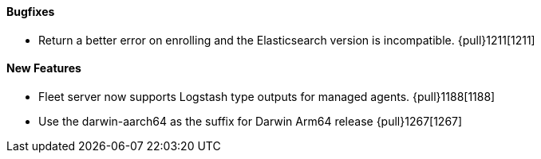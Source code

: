 ==== Bugfixes

- Return a better error on enrolling and the Elasticsearch version is incompatible. {pull}1211[1211]

==== New Features

- Fleet server now supports Logstash type outputs for managed agents. {pull}1188[1188]
- Use the darwin-aarch64 as the suffix for Darwin Arm64 release {pull}1267[1267]
